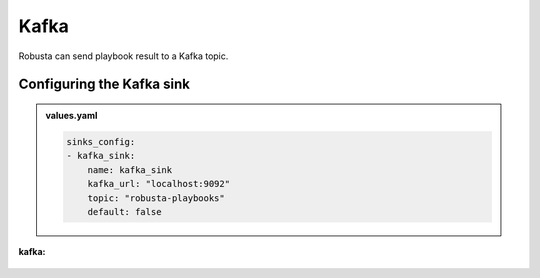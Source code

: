 Kafka 
######### 

Robusta can send playbook result to a Kafka topic.

Configuring the Kafka sink
------------------------------------------------

.. admonition:: values.yaml

    .. code-block:: yaml

        sinks_config:
        - kafka_sink:
            name: kafka_sink
            kafka_url: "localhost:9092"
            topic: "robusta-playbooks"
            default: false


**kafka:**

    .. image:: /images/deployment-babysitter-kafka.png
      :width: 400
      :align: center
